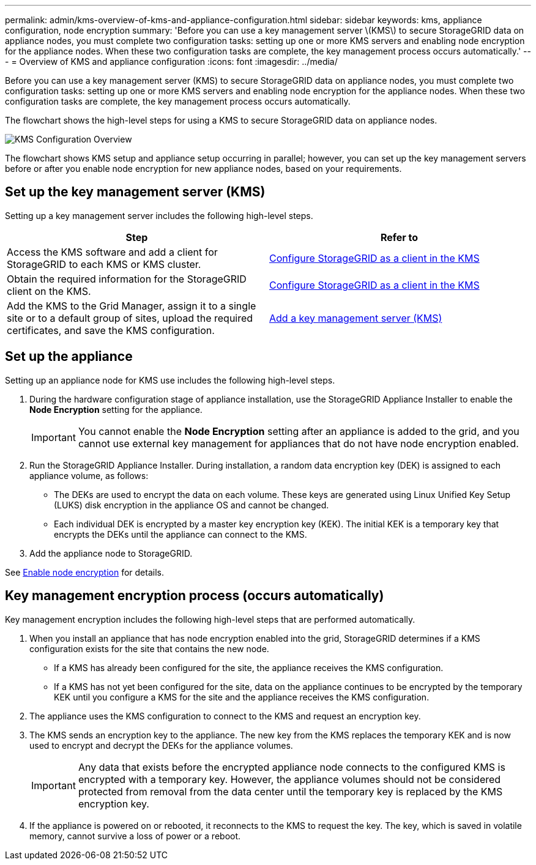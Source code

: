 ---
permalink: admin/kms-overview-of-kms-and-appliance-configuration.html
sidebar: sidebar
keywords: kms, appliance configuration, node encryption
summary: 'Before you can use a key management server \(KMS\) to secure StorageGRID data on appliance nodes, you must complete two configuration tasks: setting up one or more KMS servers and enabling node encryption for the appliance nodes. When these two configuration tasks are complete, the key management process occurs automatically.'
---
= Overview of KMS and appliance configuration
:icons: font
:imagesdir: ../media/

[.lead]
Before you can use a key management server (KMS) to secure StorageGRID data on appliance nodes, you must complete two configuration tasks: setting up one or more KMS servers and enabling node encryption for the appliance nodes. When these two configuration tasks are complete, the key management process occurs automatically.

The flowchart shows the high-level steps for using a KMS to secure StorageGRID data on appliance nodes.

image::../media/kms_configuration_overview.png[KMS Configuration Overview]

The flowchart shows KMS setup and appliance setup occurring in parallel; however, you can set up the key management servers before or after you enable node encryption for new appliance nodes, based on your requirements.

== Set up the key management server (KMS)

Setting up a key management server includes the following high-level steps.

[cols="1a,1a" options="header"]
|===
| Step| Refer to
a|
Access the KMS software and add a client for StorageGRID to each KMS or KMS cluster.
a|
xref:kms-configuring-storagegrid-as-client.adoc[Configure StorageGRID as a client in the KMS]
a|
Obtain the required information for the StorageGRID client on the KMS.
a|
xref:kms-configuring-storagegrid-as-client.adoc[Configure StorageGRID as a client in the KMS]
a|
Add the KMS to the Grid Manager, assign it to a single site or to a default group of sites, upload the required certificates, and save the KMS configuration.
a|
xref:kms-adding.adoc[Add a key management server (KMS)]
|===

== Set up the appliance

Setting up an appliance node for KMS use includes the following high-level steps.

. During the hardware configuration stage of appliance installation, use the StorageGRID Appliance Installer to enable the *Node Encryption* setting for the appliance.
+
IMPORTANT: You cannot enable the *Node Encryption* setting after an appliance is added to the grid, and you cannot use external key management for appliances that do not have node encryption enabled.

. Run the StorageGRID Appliance Installer. During installation, a random data encryption key (DEK) is assigned to each appliance volume, as follows:
 ** The DEKs are used to encrypt the data on each volume. These keys are generated using Linux Unified Key Setup (LUKS) disk encryption in the appliance OS and cannot be changed.
 ** Each individual DEK is encrypted by a master key encryption key (KEK). The initial KEK is a temporary key that encrypts the DEKs until the appliance can connect to the KMS.
. Add the appliance node to StorageGRID.

See xref:../installconfig/optional-enabling-node-encryption.adoc[Enable node encryption] for details.

== Key management encryption process (occurs automatically)

Key management encryption includes the following high-level steps that are performed automatically.

. When you install an appliance that has node encryption enabled into the grid, StorageGRID determines if a KMS configuration exists for the site that contains the new node.
 ** If a KMS has already been configured for the site, the appliance receives the KMS configuration.
 ** If a KMS has not yet been configured for the site, data on the appliance continues to be encrypted by the temporary KEK until you configure a KMS for the site and the appliance receives the KMS configuration.
. The appliance uses the KMS configuration to connect to the KMS and request an encryption key.
. The KMS sends an encryption key to the appliance. The new key from the KMS replaces the temporary KEK and is now used to encrypt and decrypt the DEKs for the appliance volumes.
+
IMPORTANT: Any data that exists before the encrypted appliance node connects to the configured KMS is encrypted with a temporary key. However, the appliance volumes should not be considered protected from removal from the data center until the temporary key is replaced by the KMS encryption key.

. If the appliance is powered on or rebooted, it reconnects to the KMS to request the key. The key, which is saved in volatile memory, cannot survive a loss of power or a reboot.
